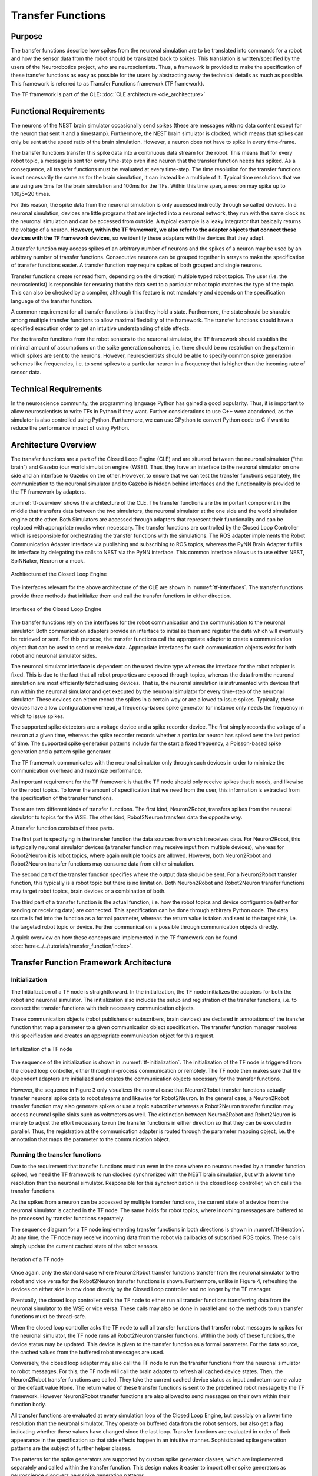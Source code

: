Transfer Functions
==================

Purpose
-------

The transfer functions describe how spikes from the neuronal simulation are to be translated into
commands for a robot and how the sensor data from the robot should be translated back to spikes.
This translation is written/specified by the users of the Neurorobotics project, who are neuroscientists.
Thus, a framework is provided to make the specification of these transfer functions as easy as
possible for the users by abstracting away the technical details as much as possible. This framework is
referred to as Transfer Functions framework (TF framework).

The TF framework is part of the CLE: :doc:`CLE architecture <cle_architecture>`

Functional Requirements
-----------------------

The neurons of the NEST brain simulator occasionally send spikes (these are messages with no data content except
for the neuron that sent it and a timestamp). Furthermore, the NEST brain simulator is clocked, which means that
spikes can only be sent at the speed ratio of the brain simulation. However, a neuron does not have
to spike in every time-frame.

The transfer functions transfer this spike data into a continuous data stream for the robot. This means that for
every robot topic, a message is sent for every time-step even if no neuron that the
transfer function needs has spiked. As a consequence, all transfer functions must be evaluated
at every time-step. The time resolution for the transfer functions is not necessarily the same
as for the brain simulation, it can instead be a multiple of it. Typical time resolutions that we are using
are 5ms for the brain simulation and 100ms for the TFs. Within this time span, a neuron may spike up
to 100/5=20 times.

For this reason, the spike data from the neuronal simulation is only accessed indirectly through so
called devices. In a neuronal simulation, devices are little programs that are injected into a neuronal
network, they run with the same clock as the neuronal simulation and can be accessed from outside. A
typical example is a leaky integrator that basically returns the voltage of a neuron.
**However, within the TF framework, we also refer to the adapter objects that connect these devices with the TF framework devices**,
so we identify these adapters with the devices that they adapt.

A transfer function may access spikes of an arbitrary number of neurons and the spikes of a neuron may be used
by an arbitrary number of transfer functions. Consecutive neurons can be grouped together in arrays to make
the specification of transfer functions easier. A transfer function may require
spikes of both grouped and single neurons.

Transfer functions create (or read from, depending on the direction) multiple typed robot topics. The
user (i.e. the neuroscientist) is responsible for ensuring that the data sent to a particular robot topic
matches the type of the topic. This can also be checked by a compiler, although this feature is not
mandatory and depends on the specification language of the transfer function.

A common requirement for all transfer functions is that they hold a state. Furthermore, the state
should be sharable among multiple transfer functions to allow maximal flexibility of the framework.
The transfer functions should have a specified execution order to get an intuitive understanding of
side effects.

For the transfer functions from the robot sensors to the neuronal simulator, the TF
framework should establish the minimal amount of assumptions on the spike generation schemes,
i.e. there should be no restriction on the pattern in which spikes are sent to the neurons. However,
neuroscientists should be able to specify common spike generation schemes like frequencies, i.e. to
send spikes to a particular neuron in a frequency that is higher than the incoming rate of
sensor data.

Technical Requirements
----------------------

In the neuroscience community, the programming language Python has gained a good popularity. Thus,
it is important to allow neuroscientists to write TFs in Python if they want. Further considerations to use C++
were abandoned, as the simulator is also controlled using Python. Furthermore, we can
use CPython to convert Python code to C if want to reduce the performance impact of using Python.

Architecture Overview
---------------------

The transfer functions are a part of the Closed Loop Engine (CLE) and are situated between the
neuronal simulator (“the brain”) and Gazebo (our world simulation engine (WSE)). Thus, they have an
interface to the neuronal simulator on one side and an interface to Gazebo on the other.
However, to ensure that we can test the transfer functions separately, the communication to the
neuronal simulator and to Gazebo is hidden behind interfaces and the functionality is provided to
the TF framework by adapters.

:numref:`tf-overview` shows the architecture of the CLE. The transfer functions are the
important component in the middle that transfers data between the two simulators, the neuronal
simulator at the one side and the world simulation engine at the other. Both Simulators are accessed
through adapters that represent their functionality and can be replaced with appropriate mocks when
necessary. The transfer functions are controlled by the Closed Loop Controller which is responsible
for orchestrating the transfer functions with the simulations. The ROS adapter implements the Robot
Communication Adapter interface via publishing and subscribing to ROS topics, whereas the PyNN Brain
Adapter fulfills its interface by delegating the calls to NEST via the PyNN interface. This common
interface allows us to use either NEST, SpiNNaker, Neuron or a mock.

.. _tf-overview:
.. figure:: img/architecture_overview.png
   :align: center

   Architecture of the Closed Loop Engine

The interfaces relevant for the above architecture of the CLE are shown in :numref:`tf-interfaces`.
The transfer functions provide three methods that initialize them and call the transfer functions in
either direction.

.. _tf-interfaces:
.. figure:: img/architecture_interfaces.png
   :align: center

   Interfaces of the Closed Loop Engine

The transfer functions rely on the interfaces for the robot communication
and the communication to the neuronal simulator. Both communication adapters provide an interface to
initialize them and register the data which will eventually be retrieved or sent. For this purpose, the
transfer functions call the appropriate adapter to create a communication object that can be used to
send or receive data. Appropriate interfaces for such communication objects exist for both robot and
neuronal simulator sides.

The neuronal simulator interface is dependent on the used device type whereas
the interface for the robot adapter is fixed. This is due to the fact that all robot properties are
exposed through topics, whereas the data from the neuronal simulation are most efficiently fetched
using devices. That is, the neuronal simulation is instrumented with devices that run within the
neuronal simulator and get executed by the neuronal simulator for every time-step of the neuronal
simulator. These devices can either record the spikes in a certain way or are allowed to issue spikes.
Typically, these devices have a low configuration overhead, a frequency-based spike generator for
instance only needs the frequency in which to issue spikes.

The supported spike detectors are a voltage device and a spike recorder device. The first
simply records the voltage of a neuron at a given time, whereas the spike recorder records whether a
particular neuron has spiked over the last period of time. The supported spike generation patterns
include for the start a fixed frequency, a Poisson-based spike generation and a pattern spike
generator.

The TF framework communicates with the neuronal simulator only
through such devices in order to minimize the communication overhead and maximize performance.

An important requirement for the TF framework is that the TF node should only receive spikes that it needs,
and likewise for the robot topics. To lower the amount of specification
that we need from the user, this information is extracted from the specification of the
transfer functions.

There are two different kinds of transfer functions. The first kind,
Neuron2Robot, transfers spikes from the neuronal simulator to topics for the WSE. The other kind,
Robot2Neuron transfers data the opposite way.

A transfer function consists of three parts.

The first part is specifying in the transfer function the data sources from which it receives data. For
Neuron2Robot, this is typically neuronal simulator devices (a transfer function may receive input
from multiple devices), whereas for Robot2Neuron it is robot topics, where again multiple topics are
allowed. However, both Neuron2Robot and Robot2Neuron transfer functions may consume data from either
simulation.

The second part of the transfer function specifies where the output data should be sent.
For a Neuron2Robot transfer function, this typically is a
robot topic but there is no limitation. Both Neuron2Robot and Robot2Neuron transfer functions may
target robot topics, brain devices or a combination of both.

The third part of a transfer function is the actual function, i.e. how the robot
topics and device configuration (either for sending or receiving data) are connected. This specification
can be done through arbitrary Python code. The data source is fed into the function as a formal
parameter, whereas the return value is taken and sent to the target sink, i.e. the targeted robot
topic or device. Further communication is possible through communication objects directly.

A quick overview on how these concepts are implemented in the TF framework can be found :doc:`here<../../tutorials/transfer_function/index>`.

Transfer Function Framework Architecture
----------------------------------------

Initialization
^^^^^^^^^^^^^^

The Initialization of a TF node is straightforward. In the initialization, the TF node
initializes the adapters for both the robot and neuronal simulator. The initialization also includes
the setup and registration of the transfer functions, i.e. to connect the transfer functions with their
necessary communication objects.

These communication objects (robot publishers or subscribers, brain devices) are declared in
annotations of the transfer function that map a parameter to a given communication object specification.
The transfer function manager resolves this specification and creates an appropriate communication
object for this request.

.. _tf-initialization:
.. figure:: img/tf_initialization.png
   :align: center

   Initialization of a TF node

The sequence of the initialization is shown in :numref:`tf-initialization`. The initialization of
the TF node is triggered from the closed loop controller, either through in-process communication or
remotely. The TF node then makes sure that the dependent adapters are initialized and creates the
communication objects necessary for the transfer functions.

However, the sequence in Figure 3 only visualizes the normal case that Neuron2Robot transfer functions
actually transfer neuronal spike data to robot streams and likewise for Robot2Neuron. In the general
case, a Neuron2Robot transfer function may also generate spikes or use a topic subscriber whereas a
Robot2Neuron transfer function may access neuronal spike sinks such as voltmeters as well. The
distinction between Neuron2Robot and Robot2Neuron is merely to adjust the effort necessary to run the
transfer functions in either direction so that they can be executed in parallel.
Thus, the registration at the communication adapter is routed through the parameter mapping object,
i.e. the annotation that maps the parameter to the communication object.

Running the transfer functions
^^^^^^^^^^^^^^^^^^^^^^^^^^^^^^

Due to the requirement that transfer functions must run even in the case where no neurons needed by a
transfer function spiked, we need the TF framework to run clocked synchronized with the NEST brain
simulation, but with a lower time resolution than the neuronal simulator. Responsible for this
synchronization is the closed loop controller, which calls the transfer functions.

As the spikes from a neuron can be accessed by multiple transfer functions, the current state of a
device from the neuronal simulator is cached in the TF node. The same holds for robot topics, where
incoming messages are buffered to be processed by transfer functions separately.

The sequence diagram for a TF node implementing transfer functions in both directions is shown in
:numref:`tf-iteration`. At any time, the TF node may receive incoming data from the robot via
callbacks of subscribed ROS topics. These calls simply update the current cached state of the robot
sensors.

.. _tf-iteration:
.. figure:: img/tf_iteration.png
   :align: center

   Iteration of a TF node

Once again, only the standard case where Neuron2Robot transfer functions transfer from the neuronal
simulator to the robot and vice versa for the Robot2Neuron transfer functions is shown. Furthermore,
unlike in Figure 4, refreshing the devices on either side is now done directly by the Closed Loop
controller and no longer by the TF manager.

Eventually, the closed loop controller calls the TF node to either run all transfer functions
transferring data from the neuronal simulator to the WSE or vice versa. These calls may also be done
in parallel and so the methods to run transfer functions must be thread-safe.

When the closed loop controller asks the TF node to call all transfer functions that transfer robot
messages to spikes for the neuronal simulator, the TF node runs all Robot2Neuron transfer functions.
Within the body of these functions, the device status may be updated. This device is given to the
transfer function as a formal parameter. For the data source, the cached values from the buffered
robot messages are used.

Conversely, the closed loop adapter may also call the TF node to run the transfer functions from the
neuronal simulator to robot messages. For this, the TF node will call the brain adapter to refresh
all cached device states. Then, the Neuron2Robot transfer functions are called. They take the current
cached device status as input and return some value or the default value None. The return value of
these transfer functions is sent to the predefined robot message by the TF framework. However
Neuron2Robot transfer functions are also allowed to send messages on their own within their function
body.

All transfer functions are evaluated at every simulation loop of the Closed Loop Engine, but
possibly on a lower time resolution than the neuronal simulator. They operate on buffered data from
the robot sensors, but also get a flag indicating whether these values have changed since the last
loop. Transfer functions are evaluated in order of their appearance in the specification so that side
effects happen in an intuitive manner. Sophisticated spike generation patterns are the subject of further
helper classes.

The patterns for the spike generators are supported by custom spike generator classes, which are
implemented separately and called within the transfer function. This design makes it easier to import
other spike generators as neuroscience discovers new spike generation patterns.

Device specification
^^^^^^^^^^^^^^^^^^^^

Unlike the robotic simulation whose elements are identified simply by a topic and its type, the
interaction mechanisms to interact with the neuronal simulator are richer, particularly because the
neuronal simulation typically runs on a higher time resolution than the TFs and any interaction needs
to run with maximum performance which often requires specialized solutions.

There are two main elements that make up a device specification.

Device type specification
"""""""""""""""""""""""""

The first one is a specification of the device type and the second one is the specification of the
neurons that should be connected to the device.

The device type specification is very simple if predefined device types are used. This includes the
following spike sinks:

*   Spike Recorder: Simply tells whether any spike was issued to the device
*   Leaky integrator alpha: Gets the membrane voltage of a current-based LIF neuron with alpha-shaped post-synaptic currents
*   Leaky integrator exp: Gets the membrane voltage of a current-based LIF neuron with decaying-exponential post-synaptic current
*   Population Rate: Gets the frequency of incoming spikes

and the following spike sources:

*   Fixed frequency: Generates spikes at a fixed frequency. The rate sets the frequency in which spikes are generated.
*   Poisson: Generates spikes based on a Poisson distribution. The rate sets the parameter of the Poisson distribution.
*   AC, DC and NC source: Issue current to connected neurons. The amplitude defines the maximal current issued to the neurons.

Details on the device types can be found in the brain interface module :mod:`hbp_nrp_cle.brainsim.BrainInterface`

Additionally, developers may add custom devices that can take over the coupling to a neuronal
simulator given a brain communication adapter, see :doc:`../../tutorials/transfer_function/deviceGroups`

Neuron selection specification
""""""""""""""""""""""""""""""

The second specification item for a device is the specification of the neurons that should be
connected to the device. Whereas robot topics can be easily identified by their topic names, we
designed the neuron selection to be adjustable by the developer. At the same time, we want the neuron
selection to be decoupled from the brain in order to decouple it from the actual neuronal simulator.

This decoupling is especially important since the neuron selection must be possible before the brain
(i.e. the neuronal network that is to be simulated) is initialized. This is because the TFs are
decoupled from the brain simulation and can thus be specified before the brain is loaded. The brain
must only be available when the TF manager is initialized and binds the TFs to a particular brain
communication adapter and robot communication adapter.

For this reason, we invented a property path indexing mechanism. That means that we record the
navigation from an assumed brain model root element and replay the navigation as soon as we have the
brain model initialized.
